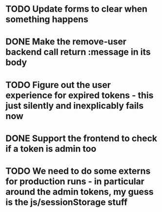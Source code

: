 * TODO Update forms to clear when something happens
* DONE Make the remove-user backend call return :message in its body
* TODO Figure out the user experience for expired tokens - this just silently and inexplicably fails now
* DONE Support the frontend to check if a token is admin too
* TODO We need to do some externs for production runs - in particular around the admin tokens, my guess is the js/sessionStorage stuff
